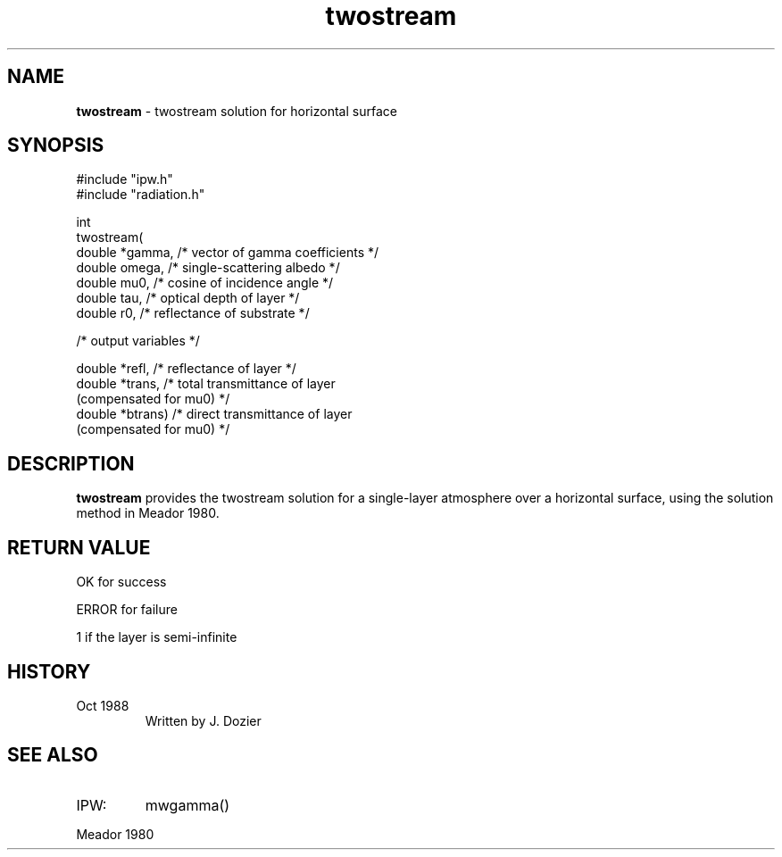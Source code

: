 .TH "twostream" "3" "5 November 2015" "IPW v2" "IPW Library Functions"
.SH NAME
.PP
\fBtwostream\fP - twostream solution for horizontal surface
.SH SYNOPSIS
.sp
.nf
.ft CR
#include "ipw.h"
#include "radiation.h"

int
twostream(
     double  *gamma,   /* vector of gamma coefficients    */
     double   omega,   /* single-scattering albedo        */
     double   mu0,     /* cosine of incidence angle       */
     double   tau,     /* optical depth of layer          */
     double   r0,      /* reflectance of substrate        */

  /* output variables */

     double  *refl,    /* reflectance of layer            */
     double  *trans,   /* total transmittance of layer
                            (compensated for mu0)         */
     double  *btrans)  /* direct transmittance of layer
                            (compensated for mu0)         */

.ft R
.fi
.SH DESCRIPTION
.PP
\fBtwostream\fP provides the twostream solution for a single-layer
atmosphere over a horizontal surface, using the solution method in
Meador 1980.
.SH RETURN VALUE
.PP
OK for success
.PP
ERROR for failure
.PP
1 if the layer is semi-infinite
.SH HISTORY
.TP
Oct 1988
Written by J. Dozier
.SH SEE ALSO
.TP
IPW:
mwgamma()
.PP
Meador 1980
.br

